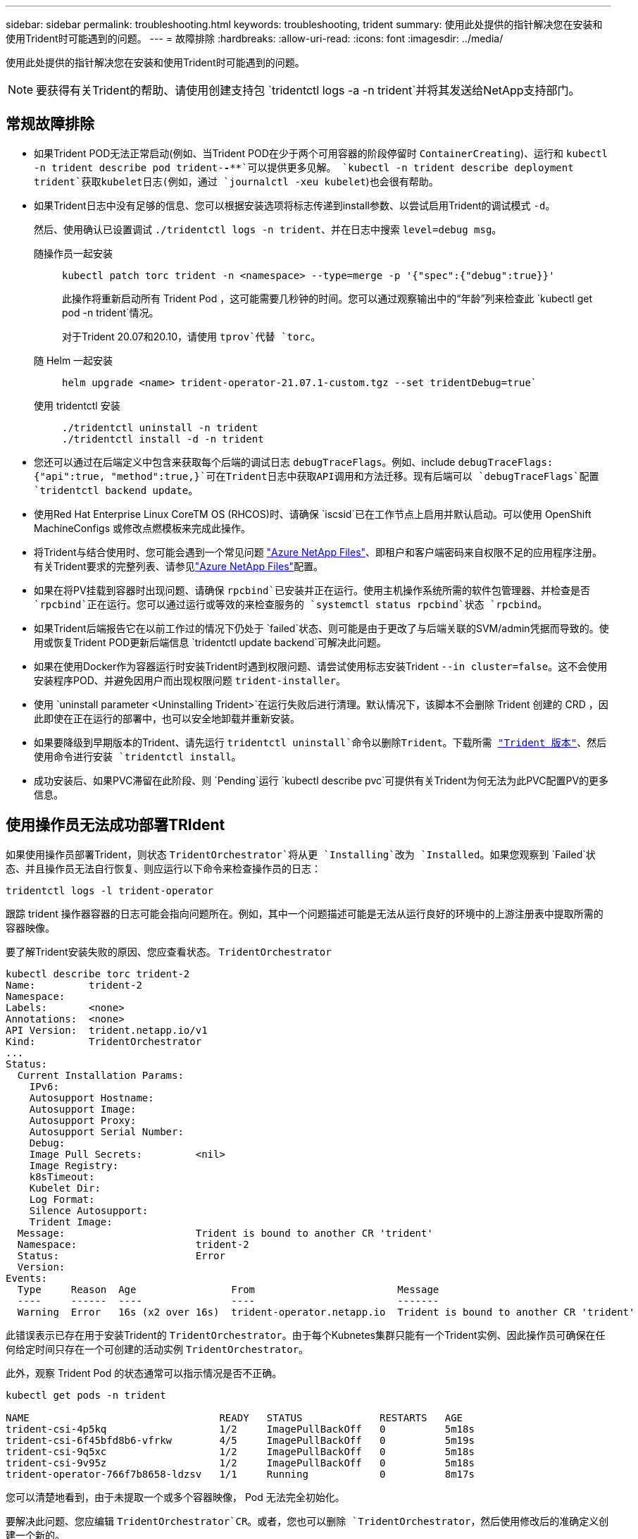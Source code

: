 ---
sidebar: sidebar 
permalink: troubleshooting.html 
keywords: troubleshooting, trident 
summary: 使用此处提供的指针解决您在安装和使用Trident时可能遇到的问题。 
---
= 故障排除
:hardbreaks:
:allow-uri-read: 
:icons: font
:imagesdir: ../media/


[role="lead"]
使用此处提供的指针解决您在安装和使用Trident时可能遇到的问题。


NOTE: 要获得有关Trident的帮助、请使用创建支持包 `tridentctl logs -a -n trident`并将其发送给NetApp支持部门。



== 常规故障排除

* 如果Trident POD无法正常启动(例如、当Trident POD在少于两个可用容器的阶段停留时 `ContainerCreating`)、运行和 `kubectl -n trident describe pod trident-********-****`可以提供更多见解。 `kubectl -n trident describe deployment trident`获取kubelet日志(例如，通过 `journalctl -xeu kubelet`)也会很有帮助。
* 如果Trident日志中没有足够的信息、您可以根据安装选项将标志传递到install参数、以尝试启用Trident的调试模式 `-d`。
+
然后、使用确认已设置调试 `./tridentctl logs -n trident`、并在日志中搜索 `level=debug msg`。

+
随操作员一起安装::
+
--
[listing]
----
kubectl patch torc trident -n <namespace> --type=merge -p '{"spec":{"debug":true}}'
----
此操作将重新启动所有 Trident Pod ，这可能需要几秒钟的时间。您可以通过观察输出中的“年龄”列来检查此 `kubectl get pod -n trident`情况。

对于Trident 20.07和20.10，请使用 `tprov`代替 `torc`。

--
随 Helm 一起安装::
+
--
[listing]
----
helm upgrade <name> trident-operator-21.07.1-custom.tgz --set tridentDebug=true`
----
--
使用 tridentctl 安装::
+
--
[listing]
----
./tridentctl uninstall -n trident
./tridentctl install -d -n trident
----
--


* 您还可以通过在后端定义中包含来获取每个后端的调试日志 `debugTraceFlags`。例如、include `debugTraceFlags: {"api":true, "method":true,}`可在Trident日志中获取API调用和方法迁移。现有后端可以 `debugTraceFlags`配置 `tridentctl backend update`。
* 使用Red Hat Enterprise Linux CoreTM OS (RHCOS)时、请确保 `iscsid`已在工作节点上启用并默认启动。可以使用 OpenShift MachineConfigs 或修改点燃模板来完成此操作。
* 将Trident与结合使用时、您可能会遇到一个常见问题 https://azure.microsoft.com/en-us/services/netapp/["Azure NetApp Files"]、即租户和客户端密码来自权限不足的应用程序注册。有关Trident要求的完整列表、请参见link:trident-use/anf.html["Azure NetApp Files"]配置。
* 如果在将PV挂载到容器时出现问题、请确保 `rpcbind`已安装并正在运行。使用主机操作系统所需的软件包管理器、并检查是否 `rpcbind`正在运行。您可以通过运行或等效的来检查服务的 `systemctl status rpcbind`状态 `rpcbind`。
* 如果Trident后端报告它在以前工作过的情况下仍处于 `failed`状态、则可能是由于更改了与后端关联的SVM/admin凭据而导致的。使用或恢复Trident POD更新后端信息 `tridentctl update backend`可解决此问题。
* 如果在使用Docker作为容器运行时安装Trident时遇到权限问题、请尝试使用标志安装Trident `--in cluster=false`。这不会使用安装程序POD、并避免因用户而出现权限问题 `trident-installer`。
* 使用 `uninstall parameter <Uninstalling Trident>`在运行失败后进行清理。默认情况下，该脚本不会删除 Trident 创建的 CRD ，因此即使在正在运行的部署中，也可以安全地卸载并重新安装。
* 如果要降级到早期版本的Trident、请先运行 `tridentctl uninstall`命令以删除Trident。下载所需 https://github.com/NetApp/trident/releases["Trident 版本"]、然后使用命令进行安装 `tridentctl install`。
* 成功安装后、如果PVC滞留在此阶段、则 `Pending`运行 `kubectl describe pvc`可提供有关Trident为何无法为此PVC配置PV的更多信息。




== 使用操作员无法成功部署TRIdent

如果使用操作员部署Trident，则状态 `TridentOrchestrator`将从更 `Installing`改为 `Installed`。如果您观察到 `Failed`状态、并且操作员无法自行恢复、则应运行以下命令来检查操作员的日志：

[listing]
----
tridentctl logs -l trident-operator
----
跟踪 trident 操作器容器的日志可能会指向问题所在。例如，其中一个问题描述可能是无法从运行良好的环境中的上游注册表中提取所需的容器映像。

要了解Trident安装失败的原因、您应查看状态。 `TridentOrchestrator`

[listing]
----
kubectl describe torc trident-2
Name:         trident-2
Namespace:
Labels:       <none>
Annotations:  <none>
API Version:  trident.netapp.io/v1
Kind:         TridentOrchestrator
...
Status:
  Current Installation Params:
    IPv6:
    Autosupport Hostname:
    Autosupport Image:
    Autosupport Proxy:
    Autosupport Serial Number:
    Debug:
    Image Pull Secrets:         <nil>
    Image Registry:
    k8sTimeout:
    Kubelet Dir:
    Log Format:
    Silence Autosupport:
    Trident Image:
  Message:                      Trident is bound to another CR 'trident'
  Namespace:                    trident-2
  Status:                       Error
  Version:
Events:
  Type     Reason  Age                From                        Message
  ----     ------  ----               ----                        -------
  Warning  Error   16s (x2 over 16s)  trident-operator.netapp.io  Trident is bound to another CR 'trident'
----
此错误表示已存在用于安装Trident的 `TridentOrchestrator`。由于每个Kubnetes集群只能有一个Trident实例、因此操作员可确保在任何给定时间只存在一个可创建的活动实例 `TridentOrchestrator`。

此外，观察 Trident Pod 的状态通常可以指示情况是否不正确。

[listing]
----
kubectl get pods -n trident

NAME                                READY   STATUS             RESTARTS   AGE
trident-csi-4p5kq                   1/2     ImagePullBackOff   0          5m18s
trident-csi-6f45bfd8b6-vfrkw        4/5     ImagePullBackOff   0          5m19s
trident-csi-9q5xc                   1/2     ImagePullBackOff   0          5m18s
trident-csi-9v95z                   1/2     ImagePullBackOff   0          5m18s
trident-operator-766f7b8658-ldzsv   1/1     Running            0          8m17s
----
您可以清楚地看到，由于未提取一个或多个容器映像， Pod 无法完全初始化。

要解决此问题、您应编辑 `TridentOrchestrator`CR。或者，您也可以删除 `TridentOrchestrator`，然后使用修改后的准确定义创建一个新的。



== 使用部署Trident失败 `tridentctl`

为了帮助您确定出现了什么问题、您可以使用参数再次运行安装程序``-d``、该参数将打开调试模式并帮助您了解问题所在：

[listing]
----
./tridentctl install -n trident -d
----
解决此问题后、您可以按如下所示清理安装、然后再次运行 `tridentctl install`命令：

[listing]
----
./tridentctl uninstall -n trident
INFO Deleted Trident deployment.
INFO Deleted cluster role binding.
INFO Deleted cluster role.
INFO Deleted service account.
INFO Removed Trident user from security context constraint.
INFO Trident uninstallation succeeded.
----


== 完全删除Trident和CRD

您可以完全删除Trident和所有创建的CRD以及关联的自定义资源。


WARNING: 此操作无法撤消。除非您需要全新安装Trident、否则请勿执行此操作。要卸载Trident而不删除CRD，请参阅link:trident-managing-k8s/uninstall-trident.html["卸载 Trident"]。

[role="tabbed-block"]
====
.Trident 运算符
--
要使用Trident运算符卸载Trident并完全删除CRD、请执行以下操作：

[listing]
----
kubectl patch torc <trident-orchestrator-name> --type=merge -p '{"spec":{"wipeout":["crds"],"uninstall":true}}'
----
--
.掌舵
--
要使用Helm卸载Trident并完全删除CRD、请执行以下操作：

[listing]
----
kubectl patch torc trident --type=merge -p '{"spec":{"wipeout":["crds"],"uninstall":true}}'
----
--
.<code></code>
--
使用卸载Trident后完全删除CRD `tridentctl`

[listing]
----
tridentctl obliviate crd
----
--
====


== 使用Kubnetes 1.26上的rwx原始块命名区卸载NVMe节点失败

如果您运行的是Kubnetes 1.26、则在对rwx原始块命名区使用NVMe/TCP时、节点取消暂存可能会失败。以下场景提供了故障的临时解决策。或者、您也可以将Kubbernetes升级到1.27。



=== 已删除命名空间和POD

假设您已将Trident托管命名空间(NVMe永久性卷)连接到Pod。如果直接从ONTAP后端删除命名空间、则取消暂存过程会在您尝试删除Pod后停滞。此情形不会影响Kubornetes集群或其他功能。

.临时解决策
从相应节点卸载永久性卷(与该命名空间对应)并将其删除。



=== 已阻止数据LIF

 If you block (or bring down) all the dataLIFs of the NVMe Trident backend, the unstaging process gets stuck when you attempt to delete the pod. In this scenario, you cannot run any NVMe CLI commands on the Kubernetes node.
.临时解决策
启动dataLIF以恢复完整功能。



=== 已删除命名空间映射

 If you remove the `hostNQN` of the worker node from the corresponding subsystem, the unstaging process gets stuck when you attempt to delete the pod. In this scenario, you cannot run any NVMe CLI commands on the Kubernetes node.
.临时解决策
将添加 `hostNQN`回子系统。

